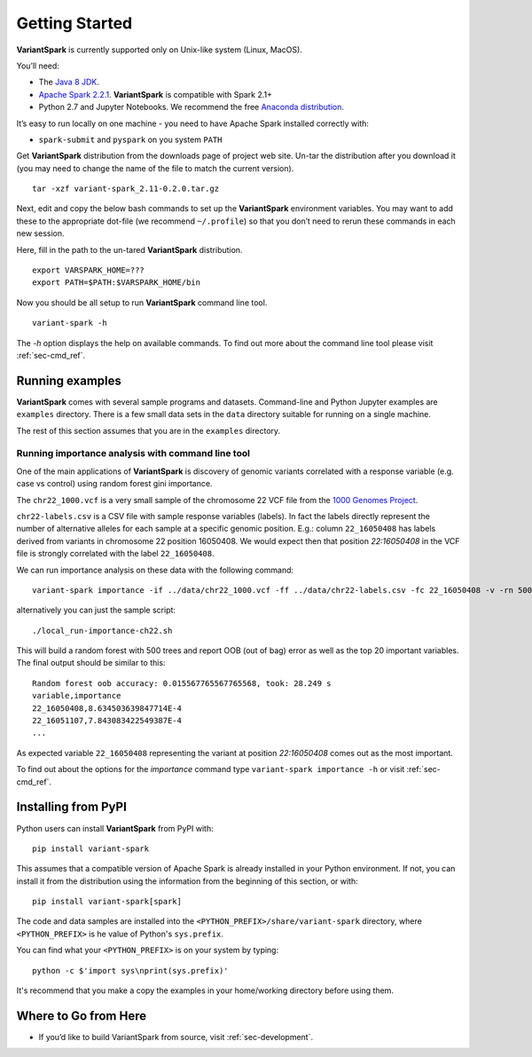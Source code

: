 .. _sec-getting_started:

=======================================
Getting Started
=======================================

**VariantSpark** is currently supported only on Unix-like system (Linux, MacOS). 

You’ll need:

- The `Java 8 JDK <http://www.oracle.com/technetwork/java/javase/downloads/index.html>`_.
- `Apache Spark 2.2.1 <http://spark.apache.org/downloads.html>`_. **VariantSpark** is compatible with Spark 2.1+
- Python 2.7 and Jupyter Notebooks. We recommend the free `Anaconda distribution <https://www.continuum.io/downloads>`_.

It’s easy to run locally on one machine - you need to have Apache Spark installed correctly  with:

- ``spark-submit`` and ``pyspark`` on you system ``PATH``

Get **VariantSpark** distribution from the downloads page of project web site. 
Un-tar the distribution after you download it (you may need to change the name of the file to match the current version). 
::

    tar -xzf variant-spark_2.11-0.2.0.tar.gz


Next, edit and copy the below bash commands to set up the **VariantSpark** environment variables. 
You may want to add these to the appropriate dot-file (we recommend ``~/.profile``) 
so that you don’t need to rerun these commands in each new session.

Here, fill in the path to the un-tared **VariantSpark** distribution.
::

    export VARSPARK_HOME=???
    export PATH=$PATH:$VARSPARK_HOME/bin

Now you should be all setup to run **VariantSpark** command line tool. 
::

    variant-spark -h

The `-h` option displays the help on available commands. To find out more about the command line tool please visit :ref:`sec-cmd_ref`.


Running examples 
----------------

**VariantSpark** comes with several sample programs and datasets. Command-line and Python Jupyter examples are ``examples`` directory.
There is a few small data sets in the ``data`` directory suitable for running on a single machine. 

The rest of this section assumes that you are in the ``examples`` directory.

Running importance analysis with command line tool
^^^^^^^^^^^^^^^^^^^^^^^^^^^^^^^^^^^^^^^^^^^^^^^^^^

One of the main applications of **VariantSpark** is discovery of genomic variants correlated with a response 
variable (e.g. case vs control) using random forest gini importance.

The ``chr22_1000.vcf`` is a very small sample of the chromosome 22 VCF file
from the `1000 Genomes Project <http://www.internationalgenome.org/>`_.

``chr22-labels.csv`` is a CSV file with sample response variables (labels). 
In fact the labels directly represent the number of alternative alleles for each sample at a specific genomic position. 
E.g.: column ``22_16050408`` has labels derived from variants in chromosome 22 position 16050408.
We would expect then that position  *22:16050408* in the VCF file is strongly correlated with the label ``22_16050408``.

We can run importance analysis on these data with the following command:
::

    variant-spark importance -if ../data/chr22_1000.vcf -ff ../data/chr22-labels.csv -fc 22_16050408 -v -rn 500 -rbs 20 -ro -sr 13

alternatively you can just the sample script:
::

    ./local_run-importance-ch22.sh 

This will build a random forest with 500 trees and report OOB (out of bag) error as well as the top 20 important variables. 
The final output should be similar to this:
::

    Random forest oob accuracy: 0.015567765567765568, took: 28.249 s
    variable,importance
    22_16050408,8.634503639847714E-4
    22_16051107,7.843083422549387E-4
    ...

As expected variable ``22_16050408`` representing the variant at position *22:16050408* comes out as the most important. 

To find out about the options for the *importance* command type ``variant-spark importance -h`` or visit :ref:`sec-cmd_ref`.

Installing from PyPI
--------------------

Python users can install **VariantSpark** from PyPI with: 
::

     pip install variant-spark  

This assumes that a compatible version of Apache Spark is already installed in your Python environment. If not,
you can install it from the distribution using the information from the beginning of this section, 
or with:
::

    pip install variant-spark[spark]


The code and data samples are installed into the ``<PYTHON_PREFIX>/share/variant-spark`` directory, 
where ``<PYTHON_PREFIX>`` is he value of Python's ``sys.prefix``.

You can find what your ``<PYTHON_PREFIX>`` is on your system by typing:
::

    python -c $'import sys\nprint(sys.prefix)'

It's recommend that you make a copy the examples in your home/working directory before using them.

Where to Go from Here
----------------------

- If you’d like to build VariantSpark from source, visit :ref:`sec-development`.





